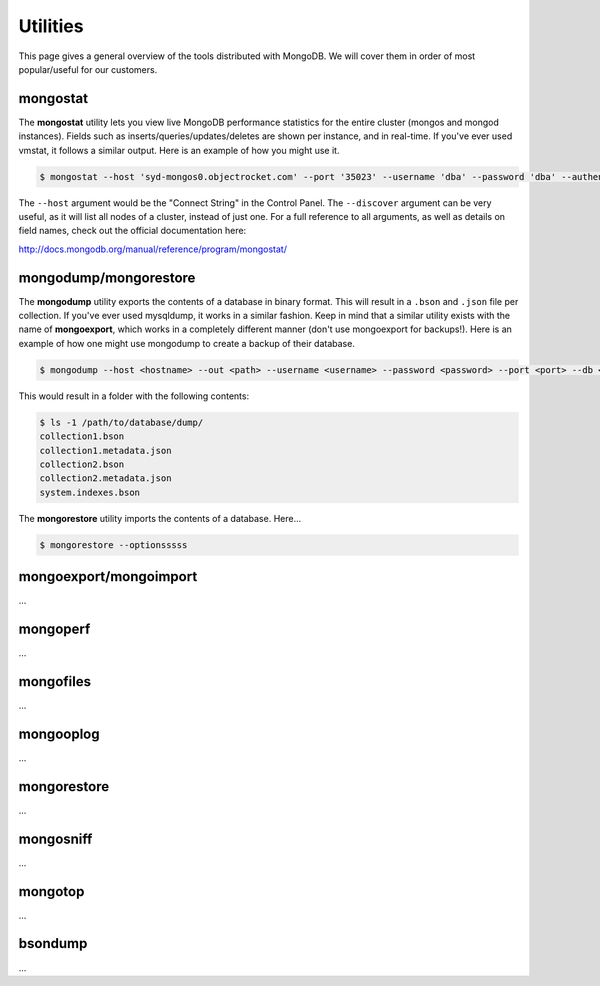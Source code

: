 Utilities
=========

This page gives a general overview of the tools distributed with MongoDB. We will cover them in order of most popular/useful for our customers.

mongostat
---------

The **mongostat** utility lets you view live MongoDB performance statistics for the entire cluster (mongos and mongod instances). Fields such as inserts/queries/updates/deletes are shown per instance, and in real-time. If you've ever used vmstat, it follows a similar output. Here is an example of how you might use it.

.. code-block:: bash

   $ mongostat --host 'syd-mongos0.objectrocket.com' --port '35023' --username 'dba' --password 'dba' --authenticationDatabase 'admin' --discover

The ``--host`` argument would be the "Connect String" in the Control Panel. The ``--discover`` argument can be very useful, as it will list all nodes of a cluster, instead of just one. For a full reference to all arguments, as well as details on field names, check out the official documentation here:

http://docs.mongodb.org/manual/reference/program/mongostat/

mongodump/mongorestore
----------------------

The **mongodump** utility exports the contents of a database in binary format. This will result in a ``.bson`` and ``.json`` file per collection. If you've ever used mysqldump, it works in a similar fashion. Keep in mind that a similar utility exists with the name of **mongoexport**, which works in a completely different manner (don't use mongoexport for backups!). Here is an example of how one might use mongodump to create a backup of their database.

.. code-block:: bash

   $ mongodump --host <hostname> --out <path> --username <username> --password <password> --port <port> --db <database>

This would result in a folder with the following contents:

.. code-block:: bash

   $ ls -1 /path/to/database/dump/
   collection1.bson
   collection1.metadata.json
   collection2.bson
   collection2.metadata.json
   system.indexes.bson

The **mongorestore** utility imports the contents of a database. Here...

.. code-block:: bash

   $ mongorestore --optionsssss

mongoexport/mongoimport
-----------------------

...

mongoperf
---------

...

mongofiles
----------

...

mongooplog
----------

...

mongorestore
------------

...

mongosniff
----------

...

mongotop
--------

...

bsondump
--------

...

